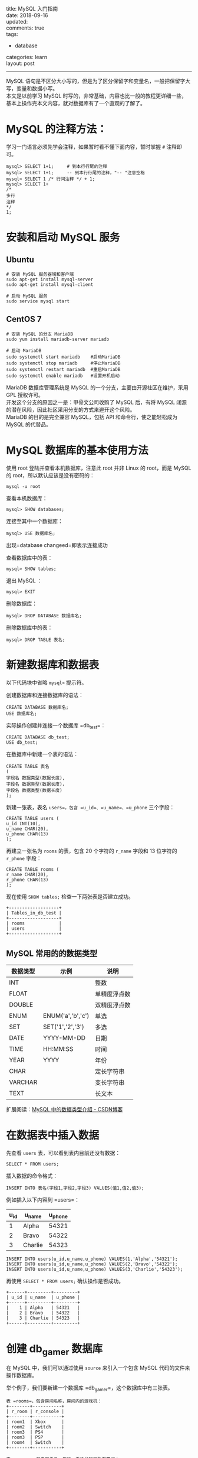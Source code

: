 #+OPTIONS: toc:nil \n:t
title: MySQL 入门指南
date: 2018-09-16
updated:
comments: true
tags:
  - database
categories: learn
layout: post
------
MySQL 语句是不区分大小写的，但是为了区分保留字和变量名，一般把保留字大写，变量和数据小写。
本文是以前学习 MySQL 时写的，非常基础，内容也比一般的教程更详细一些，基本上操作完本文内容，就对数据库有了一个直观的了解了。 

#+HTML: <!-- more -->
* MySQL 的注释方法：
学习一门语言必须先学会注释，如果暂时看不懂下面内容，暂时掌握 =#= 注释即可。

#+BEGIN_SRC mysql
mysql> SELECT 1+1;     # 到本行行尾的注释
mysql> SELECT 1+1;     -- 到本行行尾的注释，"-- "注意空格
mysql> SELECT 1 /* 行间注释 */ + 1;
mysql> SELECT 1+
/*
多行
注释
*/
1;
#+END_SRC

* 安装和启动 MySQL 服务
** Ubuntu

#+BEGIN_SRC shell
# 安装 MySQL 服务器端和客户端
sudo apt-get install mysql-server
sudo apt-get install mysql-client

# 启动 MySQL 服务
sudo service mysql start
#+END_SRC

** CentOS 7

#+BEGIN_SRC shell
# 安装 MySQL 的分支 MariaDB
sudo yum install mariadb-server mariadb

# 启动 MariaDB
sudo systemctl start mariadb    #启动MariaDB
sudo systemctl stop mariadb     #停止MariaDB
sudo systemctl restart mariadb  #重启MariaDB
sudo systemctl enable mariadb   #设置开机启动
#+END_SRC

MariaDB 数据库管理系统是 MySQL 的一个分支，主要由开源社区在维护，采用 GPL 授权许可。
开发这个分支的原因之一是：甲骨文公司收购了 MySQL 后，有将 MySQL 闭源的潜在风险，因此社区采用分支的方式来避开这个风险。
MariaDB 的目的是完全兼容 MySQL，包括 API 和命令行，使之能轻松成为 MySQL 的代替品。

* MySQL 数据库的基本使用方法
使用 root 登陆并查看本机数据库，注意此 root 并非 Linux 的 root，而是 MySQL 的 root，所以默认应该是没有密码的：

#+BEGIN_SRC shell
mysql -u root
#+END_SRC

查看本机数据库：

#+BEGIN_SRC mysql
mysql> SHOW databases;
#+END_SRC

连接至其中一个数据库：

#+BEGIN_SRC mysql
mysql> USE 数据库名;
#+END_SRC

出现=database changeed=即表示连接成功

查看数据库中的表：

#+BEGIN_SRC mysql
mysql> SHOW tables;
#+END_SRC

退出 MySQL ：
#+BEGIN_SRC shell
mysql> EXIT
#+END_SRC

删除数据库：

#+BEGIN_SRC mysql
mysql> DROP DATABASE 数据库名;
#+END_SRC

删除数据库中的表：

#+BEGIN_SRC mysql
mysql> DROP TABLE 表名;
#+END_SRC

* 新建数据库和数据表

以下代码块中省略 =mysql>= 提示符。

创建数据库和连接数据库的语法：

#+BEGIN_SRC mysql
CREATE DATABASE 数据库名;
USE 数据库名;
#+END_SRC

实际操作创建并连接一个数据库 =db_test=：

#+BEGIN_SRC mysql
CREATE DATABASE db_test;
USE db_test;
#+END_SRC

在数据库中新建一个表的语法：

#+BEGIN_SRC mysql
CREATE TABLE 表名
(
字段名 数据类型(数据长度),
字段名 数据类型(数据长度)，
字段名 数据类型(数据长度)
);
#+END_SRC

新建一张表，表名 =users=，包含 =u_id=、=u_name=、=u_phone= 三个字段：

#+BEGIN_SRC mysql
CREATE TABLE users (
u_id INT(10),
u_name CHAR(20),
u_phone CHAR(13)
);
#+END_SRC

再建立一张名为 =rooms= 的表，包含 20 个字符的 =r_name= 字段和 13 位字符的 =r_phone= 字段：

#+BEGIN_SRC mysql
CREATE TABLE rooms (
r_name CHAR(20),
r_phone CHAR(13)
);
#+END_SRC

现在使用 =SHOW tables;= 检查一下两张表是否建立成功。

#+BEGIN_SRC mysql
+-------------------+
| Tables_in_db_test |
+-------------------+
| rooms             |
| users             |
+-------------------+
#+END_SRC

** MySQL 常用的的数据类型

| 数据类型 | 示例              | 说明         |
|----------+-------------------+--------------|
| INT      |                   | 整数         |
| FLOAT    |                   | 单精度浮点数 |
| DOUBLE   |                   | 双精度浮点数 |
|----------+-------------------+--------------|
| ENUM     | ENUM('a','b','c') | 单选         |
| SET      | SET('1','2','3')  | 多选         |
|----------+-------------------+--------------|
| DATE     | YYYY-MM-DD        | 日期         |
| TIME     | HH:MM:SS          | 时间         |
| YEAR     | YYYY              | 年份         |
|----------+-------------------+--------------|
| CHAR     |                   | 定长字符串   |
| VARCHAR  |                   | 变长字符串   |
| TEXT     |                   | 长文本       |

扩展阅读：[[https://blog.csdn.net/anxpp/article/details/51284106#comments][MySQL 中的数据类型介绍 - CSDN博客]]

* 在数据表中插入数据

先查看 =users= 表，可以看到表内目前还没有数据：

#+BEGIN_SRC mysql
SELECT * FROM users;
#+END_SRC

插入数据的命令格式：

#+BEGIN_SRC mysql
INSERT INTO 表名(字段1,字段2,字段3) VALUES(值1,值2,值3);
#+END_SRC

例如插入以下内容到 =users=：

| u_id | u_name  | u_phone |
|------+---------+---------|
|    1 | Alpha   |   54321 |
|    2 | Bravo   |   54322 |
|    3 | Charlie |   54323 |

#+BEGIN_SRC mysql
INSERT INTO users(u_id,u_name,u_phone) VALUES(1,'Alpha','54321');
INSERT INTO users(u_id,u_name,u_phone) VALUES(2,'Bravo','54322');
INSERT INTO users(u_id,u_name,u_phone) VALUES(3,'Charlie','54323');
#+END_SRC

再使用 =SELECT * FROM users;= 确认操作是否成功。

#+BEGIN_SRC mysql
+------+---------+---------+
| u_id | u_name  | u_phone |
+------+---------+---------+
|    1 | Alpha   | 54321   |
|    2 | Bravo   | 54322   |
|    3 | Charlie | 54323   |
+------+---------+---------+
#+END_SRC

* 创建 db_gamer 数据库

在 MySQL 中，我们可以通过使用 =source= 来引入一个包含 MySQL 代码的文件来操作数据库。

举个例子，我们要新建一个数据库 =db_gamer=，这个数据库中有三张表。

#+BEGIN_SRC mysql
表 =rooms=，包含房间名称，房间内的游戏机：
+--------+-----------+
| r_room | r_console |
+--------+-----------+
| room1  | Xbox      |
| room2  | Switch    |
| room3  | PS4       |
| room3  | PSP       |
| room4  | Switch    |
+--------+-----------+

表 =users=，包含用户名，年龄，电话号码和所在房间：
+------+---------+-------+--------------+--------+
| u_id | u_name  | u_age | u_phone      | u_room |
+------+---------+-------+--------------+--------+
|    1 | Alpha   |    25 | 028-87654321 | room2  |
|    2 | Bravo   |    20 | 13888888888  | room2  |
|    3 | Charlie |    66 | 13777777777  | room3  |
|    4 | Delta   |    17 | 13666666666  | room1  |
|    5 | Echo    |    39 | 13555555555  | room4  |
+------+---------+-------+--------------+--------+

表 =games=，包含每个游戏机对应能玩的游戏，以及该游戏是谁买的：
+------+-----------+--------+---------+
| g_id | g_console | g_game | g_owner |
+------+-----------+--------+---------+
|    1 | XBox      | DMC4   |       2 |
|    2 | Switch    | Zelda  |       3 |
|    3 | Switch    | Mario  |       4 |
|    4 | PS4       | MHW    |       4 |
|    5 | PSP       | MH3G   |       1 |
+------+-----------+--------+---------+
#+END_SRC

如果手工逐步输入，有写到后面忘了前面的风险，对代码组织也不利。可以通过建立一个 =db_gamer.sql= 文件来一次性输入完整的代码，再导入 MySQL 即可。

现在来创建这个文件：

#+BEGIN_SRC shell
cd ~/
vim db_gamer.sql
#+END_SRC

将下列代码写入 =db_gamer.sql= 中：

#+BEGIN_SRC myslq
# 创建数据库
CREATE DATABASE db_gamer;
USE db_gamer;

# 创建三张表
CREATE TABLE rooms (
  r_room CHAR(20) NOT NULL,
  r_console CHAR(20)
);

CREATE TABLE users (
  u_id INT PRIMARY KEY AUTO_INCREMENT,
  u_name CHAR(20) UNIQUE,
  u_age INT,
  u_phone CHAR(12) DEFAULT '028-87654321',
  u_room CHAR(20)
);

CREATE TABLE games (
  g_id INT PRIMARY KEY AUTO_INCREMENT,
  g_console CHAR(20),
  g_game CHAR(20),
  g_owner INT,
  FOREIGN KEY (g_owner) REFERENCES users(u_id)
);

# 插入数据
INSERT INTO rooms(r_room,r_console) VALUES('room1','Xbox');
INSERT INTO rooms(r_room,r_console) VALUES('room2','Switch');
INSERT INTO rooms(r_room,r_console) VALUES('room3','PS4');
INSERT INTO rooms(r_room,r_console) VALUES('room3','PSP');
INSERT INTO rooms(r_room,r_console) VALUES('room4','Switch');

INSERT INTO users(u_name,u_age,u_room) VALUES('Alpha',25,'room2');
INSERT INTO users(u_name,u_age,u_phone,u_room) VALUES('Bravo',20,'13888888888','room2');
INSERT INTO users(u_name,u_age,u_phone,u_room) VALUES('Charlie',66,'13777777777','room3');
INSERT INTO users(u_name,u_age,u_phone,u_room) VALUES('Delta',17,'13666666666','room1');
INSERT INTO users(u_name,u_age,u_phone,u_room) VALUES('Echo',39,'13555555555','room4');

INSERT INTO games(g_console,g_game,g_owner) VALUES('XBox','DMC4',2);
INSERT INTO games(g_console,g_game,g_owner) VALUES('Switch','Zelda',3);
INSERT INTO games(g_console,g_game,g_owner) VALUES('Switch','Mario',4);
INSERT INTO games(g_console,g_game,g_owner) VALUES('PS4','MHW',4);
INSERT INTO games(g_console,g_game,g_owner) VALUES('PSP','MH3G',1);
#+END_SRC

代码中有些不熟悉的内容，先不管它，进入 MySQL 并运行这个文件：

#+BEGIN_SRC shell
mysql -r root
mysql> source ~/db_gamer.sql;
#+END_SRC

然后分别查看一下各表内容：

#+BEGIN_SRC mysql
SELECT * FROM rooms;
SELECT * FROM users;
SELECT * FROM games;
#+END_SRC

下面的学习都基于这个数据库。

* SQL 约束

使用 =cat -n ~/db_gamer.sql= 查看代码内容，=-n= 参数表示列印出行号，下面讲解为了方便会使用行号表述。

代码中你所不熟悉的内容统统称之为*约束*，约束是一种限制，它对表的数据做出限制，来确数据的完整和表之间的关系。

| PRIMARY KEY | FOREIGN KEY | DEFAULT | UNIQUE | NOT NULL | AUTO_INCREMENT |
|-------------+-------------+---------+--------+----------+----------------|
| 主键        | 外键        | 默认值  | 唯一   | 非空     | 自增           |

** 主键 (PRIMARY KEY)

第 12 行定义了主键

主键用于约束表中的一行，作为这一行的唯一标识符，在一张表中通过主键就能准确定位到一行。

主键不能有重复且不能为空。

** 外键 (FOREIGN KEY)

第 24 行定义了外键

外键主要体现表之间的关系，一个表可以有多个外键。

每个外键必须 REFERENCES (参考) 另一个表的主键，被外键约束的列，取值必须在它参考的列中有对应值。

在 =INSERT= 时，如果被外键约束的值没有在参考列中有对应，则操作失败。

第 24 行意为 games 表中的 g_owner 字段必须参考 users 表中的 u_id 字段。

** 默认值 (DEFAULT)

第 15 行定义了默认值

有 =DEFAULT= 约束的字段，使用 =INSERT= 命令插入数据为空时，填入默认值。

参考第 34 行，我们没有给用户 Alpha 写入 u_phone，那么他的 u_phone 就应该是 DEFAULT 定义的 "028-87654321"：

#+BEGIN_SRC mysql
ariaDB [db_gamer]> SELECT * FROM users;
+------+---------+-------+--------------+--------+
| u_id | u_name  | u_age | u_phone      | u_room |
+------+---------+-------+--------------+--------+
|    1 | Alpha   |    25 | 028-87654321 | room2  |
|    2 | Bravo   |    20 | 13888888888  | room2  |
|    3 | Charlie |    66 | 13777777777  | room3  |
|    4 | Delta   |    17 | 13666666666  | room1  |
|    5 | Echo    |    39 | 13555555555  | room4  |
+------+---------+-------+--------------+--------+
#+END_SRC

** 唯一约束 (UNIQUE)

第 13 行定义了唯一约束

=UNIQUE= 约束的字段的值不能有重复。当 =INSERT= 数据重复时，会操作失败。

** 非空约束 (NOT NULL)

第 7 行定义了非空约束

被非空约束的列，在插入值时必须非空。

** 自增 (AUTO_INCREMENT)

第 12、20 行定义了自增

在第 34 ~ 38 行 =INSERT INTO users= 的时候，代码中并没有写入 =u_id= 的值，但表中自动为五个用户写入了 =u_id= 1、2、3、4、5，就是因为我们写入了自增约束

第 40 ~ 44 行 =INSERT INTO games= 也是同理

** TODO 约束实验

对于几种约束做几个实验：

* SELECT
** SELECT 基本语法

语法：

#+BEGIN_SRC mysql
SELECT 列名 FROM 表名 WHERE 条件;
#+END_SRC

例子：

#+BEGIN_SRC mysql
# 例1：查看 users 表内的所有内容：
SELECT * FROM users;

# 例2：查看 users 表内的用户和年龄：
SELECT u_name,u_age FROM users;

# 例3：查看 users 表内年龄大于 20 的用户：
SELECT u_name,u_age FROM users WHERE u_age>20;

# 例4：查看用户 Bravo 的年龄、电话：
SELECT u_name,u_age,u_phone FROM users WHERE u_name='Bravo';

# 例5：WHERE 后可以用 AND 和 OR：
SELECT u_name,u_age FROM users WHERE u_age<20 or u_age>30;
SELECT u_name,u_age FROM users WHERE u_age>20 and u_age<30;

# 例6：也可以用 BETWEEB：
SELECT u_name,u_age FROM users WHERE u_age BETWEEN 20 AND 30;
# 注意使用 BETWEEN 的时候是包含参数的，所以 20 岁的 Bravo 也被列了出来

# 例7：使用 IN 和 NOT IN 确定范围：
SELECT u_name,u_room FROM users WHERE u_room IN ('room1','room2');

# 例8：找出哪些游戏是 Delta 买的：
SELECT g_game FROM games WHERE g_owner=(SELECT u_id FROM users WHERE u_name='Delta');
#+END_SRC

** LIKE + 通配符

| 通配符 | 说明              |
|--------+-------------------|
| ~_~    | 表示一个字符      |
| ~%~    | 表示0个或多个字符 |

例子：

#+BEGIN_SRC mysql
# 例1：查看所有 C 开头用户的电话号码：
SELECT u_name,u_phone FROM users WHERE u_name LIKE 'C%';

# 例2：'%'的结果集中也包含"0个"
SELECT u_name,u_phone FROM users WHERE u_name LIKE 'Charlie%';

# 例3：查看所有 B 开头并且名字为 5 位的用户的电话号码：
SELECT u_name,u_phone FROM users WHERE u_name LIKE 'B____';
#+END_SRC

** 排序 ORDER BY

| 排序方式 | 说明 |
|----------+------|
| ASC      | 升序 |
| DESC     | 降序 |

默认使用升序排列。

#+BEGIN_SRC mysql
# 例1：按年龄升序排序，这里用的默认，也可以加入 AES 明确
SELECT u_name,u_age FROM users ORDER BY u_age;

# 例1：按年龄降序排序
SELECT u_name,u_age FROM users ORDER BY u_age DESC;
#+END_SRC

** SQL 聚合函数

| 计数  | 求和 | 平均值 | 最大值 | 最小值 |
|-------+------+--------+--------+--------|
| COUNT | SUM  | AVG    | MAX    | MIN    |

例子：

#+BEGIN_SRC mysql
# 例1：从 u_age 中取得最大最小两个值
SELECT MAX(u_age),MIN(u_age) FROM users;

# 例2：取得 u_age 中最大的值并重命名为 maxage，取得最小的值并重命名为 minage
SELECT MAX(u_age) AS maxage,MIN(u_age) AS minage FROM users;

# 例3：取得 users 表中年龄最大的用户的姓名和电话：
SELECT u_name,MAX(u_age),u_phone FROM users;

# 例4：计算有多少用户没有填写年龄：
SELECT COUNT(u_name)-COUNT(u_age) FROM users;
# 注意这里 COUNT 是对 u_age 计数，而不是对 u_age 的值进行计算

# 例5：计算用户年龄平均值：
SELECT AVG(u_age) FROM users;

# 例6：找出字母排序名字"最小"和"最大"的用户：
SELECT MIN(u_name),MAX(u_name) FROM users;
# MAX 和 MIN 可用于数字、字符串和日期时间数据类型
#+END_SRC

** 分组：GROUP BY

根据一个字段分组

#+BEGIN_SRC mysql
# 例1：计算每个 room 中有多少人：
SELECT u_room,count(u_name) FROM users GROUP BY u_room;
#+END_SRC

** HAVING 和 WHERE 的区别

问：Charlie 可以玩几种游戏机？

#+BEGIN_SRC mysql
# 代码1：
SELECT r_room,COUNT(r_console) FROM rooms WHERE r_room=(SELECT u_room FROM users WHERE u_name='Charlie');

# 代码2：
SELECT r_room,COUNT(r_console) FROM rooms GROUP BY r_room HAVING r_room IN (SELECT u_room FROM users WHERE u_name='Charlie');

+--------+------------------+
| r_room | COUNT(r_console) |
+--------+------------------+
| room3  |                2 |
+--------+------------------+
#+END_SRC

WHERE 是一个约束声明，使用 WHERE 约束来自数据库的数据，WHERE 是在结果返回之前起作用的，WHERE 中不能使用聚合函数。
WHERE 子句在查询过程中执行优先级高于聚合语句。

HAVING 是一个过滤声明，是在查询返回结果集以后对查询结果进行的过滤操作，在 HAVING 中可以使用聚合函数。
在查询过程中聚合语句 (SUM,MIN,MAX,AVG,COUNT) 要比 HAVING 语句优先执行。

参考资料：[[https://blog.csdn.net/Mark_LQ/article/details/45012955][Mysql中where与having的区别 - CSDN博客]]

** 连接：JOIN ON

问：每个人分别能玩哪些游戏机？

#+BEGIN_SRC mysql
# 代码1：
SELECT u_name,r_console FROM users,rooms WHERE users.u_room = rooms.r_room;

# 代码2：
SELECT u_name,r_console FROM users JOIN rooms ON users.u_room = rooms.r_room;

+---------+-----------+
| u_name  | r_console |
+---------+-----------+
| Delta   | Xbox      |
| Alpha   | Switch    |
| Bravo   | Switch    |
| Charlie | PS4       |
| Charlie | PSP       |
| Echo    | Switch    |
+---------+-----------+
#+END_SRC

以上两行代码是等价的。代码2思路更清晰一些。

使用 JOIN ON 也可以很方便的连接三张以上的表，例如要显示每个人分别能玩哪些游戏机和游戏：

#+BEGIN_SRC mysql
SELECT u_name,r_console,g_game FROM users JOIN rooms ON users.u_room = rooms.r_room JOIN games ON rooms.r_console = games.g_console;

+---------+-----------+--------+
| u_name  | r_console | g_game |
+---------+-----------+--------+
| Delta   | Xbox      | DMC4   |
| Alpha   | Switch    | Zelda  |
| Bravo   | Switch    | Zelda  |
| Echo    | Switch    | Zelda  |
| Alpha   | Switch    | Mario  |
| Bravo   | Switch    | Mario  |
| Echo    | Switch    | Mario  |
| Charlie | PS4       | MHW    |
| Charlie | PSP       | MH3G   |
+---------+-----------+--------+
#+END_SRC

也可以进行一些简单的计算，例如：

要计数每个人分别在哪个房间能玩几种游戏，分别对姓名、房间、游戏数量进行重命名：

#+BEGIN_SRC mysql
SELECT u_name AS user,r_room AS which_room,COUNT(g_game) AS how_many_games FROM users JOIN rooms ON users.u_room = rooms.r_room JOIN games ON rooms.r_console = games.g_console GROUP BY u_name ORDER BY u_name;

+---------+------------+----------------+
| user    | which_room | how_many_games |
+---------+------------+----------------+
| Alpha   | room2      |              2 |
| Bravo   | room2      |              2 |
| Charlie | room3      |              2 |
| Delta   | room1      |              1 |
| Echo    | room4      |              2 |
+---------+------------+----------------+
#+END_SRC

